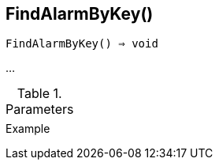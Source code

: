 [[func-findalarmbykey]]
== FindAlarmByKey()

[source,c]
----
FindAlarmByKey() ⇒ void
----

…

.Parameters
[cols="1,3" grid="none", frame="none"]
|===
||
|===

.Return

.Example
[.output]
....
....
